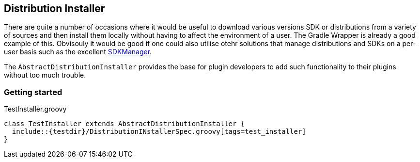 == Distribution Installer

There are quite a number of occasions where it would be useful to download various versions SDK or distributions from a variety of sources and then install them locally without having to affect the environment of a user. The Gradle Wrapper is already a good example of this. Obvisouly it would be good if one could also utilise otehr solutions that manage distributions and SDKs on a per-user basis such as the excellent http://sdkman.io[SDKManager].

The `AbstractDistributionInstaller` provides the base for plugin developers to add such functionality to their plugins without too much trouble.

=== Getting started

.TestInstaller.groovy
[source,groovy]
----
class TestInstaller extends AbstractDistributionInstaller {
  include::{testdir}/DistributionINstallerSpec.groovy[tags=test_installer]
}

----